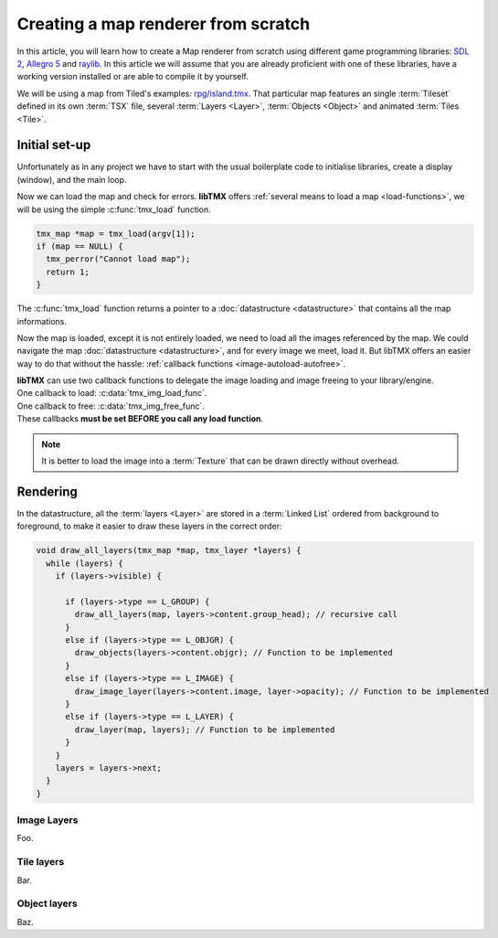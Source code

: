 Creating a map renderer from scratch
====================================

In this article, you will learn how to create a Map renderer from scratch using different game programming libraries:
`SDL 2`_, `Allegro 5`_ and `raylib`_. In this article we will assume that you are already proficient with one of these
libraries, have a working version installed or are able to compile it by yourself.

We will be using a map from Tiled's examples: `rpg/island.tmx`_. That particular map features an single :term:`Tileset`
defined in its own :term:`TSX` file, several :term:`Layers <Layer>`, :term:`Objects <Object>` and animated
:term:`Tiles <Tile>`.

.. _SDL 2: https://www.libsdl.org/
.. _Allegro 5: https://liballeg.org/
.. _raylib: https://www.raylib.com/
.. _rpg/island.tmx: https://github.com/bjorn/tiled/tree/master/examples/rpg

Initial set-up
--------------

Unfortunately as in any project we have to start with the usual boilerplate code to initialise libraries, create a
display (window), and the main loop.

.. tabs::

   .. code-tab:: c SDL 2

         #include <stdio.h>
         #include <tmx.h>
         #include <SDL.h>
         #include <SDL_events.h>

         #define DISPLAY_H 480
         #define DISPLAY_W 640

         static SDL_Renderer *ren = NULL;

         Uint32 timer_func(Uint32 interval, void *param) {
           SDL_Event event;
           SDL_UserEvent userevent;

           userevent.type = SDL_USEREVENT;
           userevent.code = 0;
           userevent.data1 = NULL;
           userevent.data2 = NULL;

           event.type = SDL_USEREVENT;
           event.user = userevent;

           SDL_PushEvent(&event);
           return(interval);
         }

         int main(int argc, char **argv) {
           SDL_Window *win;
           SDL_Event ev;
           SDL_TimerID timer_id;

           SDL_SetMainReady();
           if (SDL_Init(SDL_INIT_VIDEO|SDL_INIT_EVENTS|SDL_INIT_TIMER) != 0) {
             fputs(SDL_GetError(), stderr);
             return 1
           }

           if (!(win = SDL_CreateWindow("RPG", SDL_WINDOWPOS_UNDEFINED, SDL_WINDOWPOS_UNDEFINED, DISPLAY_W, DISPLAY_H, SDL_WINDOW_SHOWN))) {
             fputs(SDL_GetError(), stderr);
             return 1
           }

           if (!(ren = SDL_CreateRenderer(win, -1, SDL_RENDERER_ACCELERATED | SDL_RENDERER_PRESENTVSYNC))) {
             fputs(SDL_GetError(), stderr);
             return 1
           }

           SDL_EventState(SDL_MOUSEMOTION, SDL_DISABLE);

           timer_id = SDL_AddTimer(30, timer_func, NULL);

           while (SDL_WaitEvent(&e)) {

             if (e.type == SDL_QUIT) break;

             SDL_RenderClear(ren);
           }

           SDL_RemoveTimer(timer_id);
           SDL_DestroyRenderer(ren);
           SDL_DestroyWindow(win);
           SDL_Quit();

           return 0;
         }

   .. code-tab:: c Allegro 5

         #include <stdio.h>
         #include <tmx.h>
         #include <allegro5/allegro.h>

         #define DISPLAY_H 480
         #define DISPLAY_W 640

         int main(int argc, char **argv) {
           ALLEGRO_DISPLAY *display = NULL;
           ALLEGRO_TIMER *timer = NULL;
           ALLEGRO_EVENT_QUEUE *equeue = NULL;
           ALLEGRO_EVENT ev;

           if (!al_init()) {
             fputs("Cannot initialise the Allegro library", stderr);
             return 1;
           }

           display = al_create_display(DISPLAY_W, DISPLAY_H);
           if (!display) {
             fputs("Cannot create a display", stderr);
             return 1;
           }

           equeue = al_create_event_queue();
           if (!equeue) {
             fputs("Cannot create an event queue", stderr);
             return 1;
           }

           timer = al_create_timer(1.0/30.0);
           if (!timer) {
             fputs("Cannot create a timer", stderr);
             return 1;
           }

           al_register_event_source(equeue, al_get_display_event_source(display));
           al_register_event_source(equeue, al_get_timer_event_source(timer));

           while(al_wait_for_event(equeue, &ev), 1) {

             if (ev.type == ALLEGRO_EVENT_DISPLAY_CLOSE) break;

             al_clear_to_color(al_map_rgb(0,0,0));
           }

           al_destroy_timer(timer);
           al_destroy_event_queue(equeue);
           al_destroy_display(display);

           return 0;
         }

   .. code-tab:: c raylib

         #include <stdio.h>
         #include <tmx.h>
         #include <raylib.h>

         #define DISPLAY_H 480
         #define DISPLAY_W 640

         int main(int argc, char **argv) {
           InitWindow(DISPLAY_W, DISPLAY_H, "RPG");
           if (!IsWindowReady()) {
             fputs("Cannot create a window", stderr);
           }

           SetTargetFPS(30);

           while (!WindowShouldClose()) {
             BeginDrawing();
             ClearBackground(BLACK);
             EndDrawing();
           }

           CloseWindow();

           return 0;
         }


Now we can load the map and check for errors. **libTMX** offers :ref:`several means to load a map <load-functions>`,
we will be using the simple :c:func:`tmx_load` function.

.. code-block:: c

   tmx_map *map = tmx_load(argv[1]);
   if (map == NULL) {
     tmx_perror("Cannot load map");
     return 1;
   }

The :c:func:`tmx_load` function returns a pointer to a :doc:`datastructure <datastructure>` that contains all the map
informations.

Now the map is loaded, except it is not entirely loaded, we need to load all the images referenced by the map.
We could navigate the map :doc:`datastructure <datastructure>`, and for every image we meet, load it. But libTMX offers
an easier way to do that without the hassle: :ref:`callback functions <image-autoload-autofree>`.

| **libTMX** can use two callback functions to delegate the image loading and image freeing to your library/engine.
| One callback to load: :c:data:`tmx_img_load_func`.
| One callback to free: :c:data:`tmx_img_free_func`.
| These callbacks **must be set BEFORE you call any load function**.

.. tabs::

   .. code-tab:: c SDL 2

         void* SDL_tex_loader(const char *path) {
           return IMG_LoadTexture(ren, path);
         }

         /* Set the callback globs in the main function */
         tmx_img_load_func = SDL_tex_loader;
         tmx_img_free_func = (void (*)(void*))SDL_DestroyTexture;

         tmx_map *map = tmx_load(argv[1]);
         /* ... */
         tmx_map_free(map);

   .. code-tab:: c Allegro 5

         void* Allegro5_tex_loader(const char *path) {
           ALLEGRO_BITMAP *res    = NULL;
           ALLEGRO_PATH   *alpath = NULL;

           if (!(alpath = al_create_path(path))) return NULL;

           al_set_new_bitmap_format(ALLEGRO_PIXEL_FORMAT_ANY_WITH_ALPHA);
           res = al_load_bitmap(al_path_cstr(alpath, ALLEGRO_NATIVE_PATH_SEP));

           al_destroy_path(alpath);

           return (void*)res;
         }

         /* Set the callback globs in the main function */
         tmx_img_load_func = Allegro5_tex_loader;
         tmx_img_free_func = (void (*)(void*))al_destroy_bitmap;

         tmx_map *map = tmx_load(argv[1]);
         /* ... */
         tmx_map_free(map);

   .. code-tab:: c raylib

         void* raylib_tex_loader(const char *path) {
           Texture2D texture = LoadTexture(path);
           Texture2D *returnValue = malloc(sizeof(Texture2D));
           memcpy(returnValue, &texture, sizeof(Texture2D));
           return returnValue;
         }

         void raylib_free_tex(void *ptr)
         {
           UnloadTexture(*((Texture2D*)ptr));
           free(ptr);
         }

         /* Set the callback globs in the main function */
         tmx_img_load_func = raylib_tex_loader;
         tmx_img_free_func = raylib_free_tex;

         tmx_map *map = tmx_load(argv[1]);
         /* ... */
         tmx_map_free(map);

.. note::
   It is better to load the image into a :term:`Texture` that can be drawn directly without overhead.


Rendering
---------

In the datastructure, all the :term:`layers <Layer>` are stored in a :term:`Linked List` ordered from background
to foreground, to make it easier to draw these layers in the correct order:

.. code-block:: c

   void draw_all_layers(tmx_map *map, tmx_layer *layers) {
     while (layers) {
       if (layers->visible) {

         if (layers->type == L_GROUP) {
           draw_all_layers(map, layers->content.group_head); // recursive call
         }
         else if (layers->type == L_OBJGR) {
           draw_objects(layers->content.objgr); // Function to be implemented
         }
         else if (layers->type == L_IMAGE) {
           draw_image_layer(layers->content.image, layer->opacity); // Function to be implemented
         }
         else if (layers->type == L_LAYER) {
           draw_layer(map, layers); // Function to be implemented
         }
       }
       layers = layers->next;
     }
   }

Image Layers
^^^^^^^^^^^^

Foo.

.. tabs::

   .. code-tab:: c SDL 2

      void draw_image_layer(tmx_image *image, float opacity) {
        ;
      }

   .. code-tab:: c Allegro 5

      void draw_image_layer(tmx_image *image, float opacity) {
        ;
      }

   .. code-tab:: c raylib

      void draw_image_layer(tmx_image *image, float opacity) {
        ;
      }


Tile layers
^^^^^^^^^^^

Bar.

.. tabs::

   .. code-tab:: c SDL 2

      void draw_layer(tmx_map *map, tmx_layer *layer) {
        ;
      }

   .. code-tab:: c Allegro 5

      void draw_layer(tmx_map *map, tmx_layer *layer) {
        ;
      }

   .. code-tab:: c raylib

      void draw_layer(tmx_map *map, tmx_layer *layer) {
        ;
      }


Object layers
^^^^^^^^^^^^^

Baz.

.. tabs::

   .. code-tab:: c SDL 2

      void draw_objects(tmx_object_group *objgr) {
        ;
      }

   .. code-tab:: c Allegro 5

      void draw_objects(tmx_object_group *objgr) {
        ;
      }

   .. code-tab:: c raylib

      void draw_objects(tmx_object_group *objgr) {
        ;
      }
